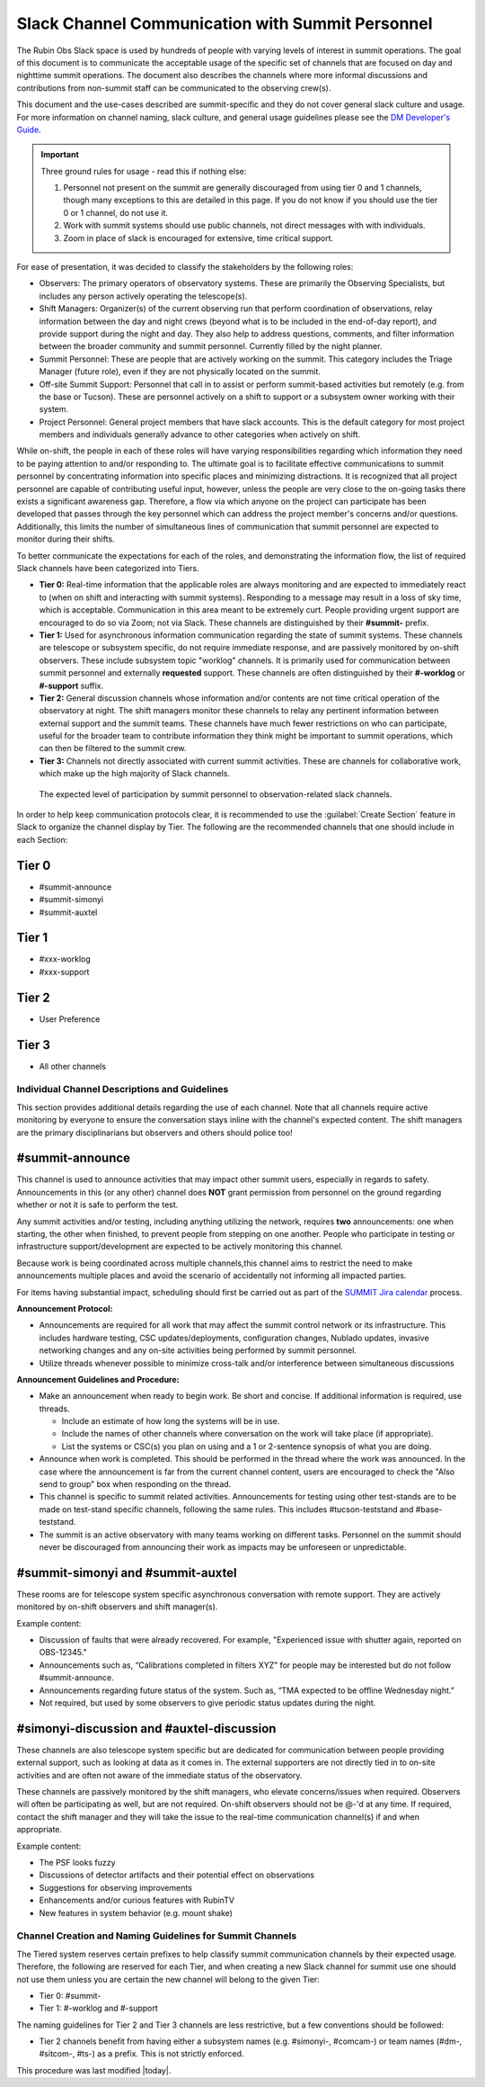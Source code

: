 .. This is a template for operational procedures. Each procedure will have its own sub-directory. This comment may be deleted when the template is copied to the destination.

.. Review the README in this procedure's directory on instructions to contribute.
.. Static objects, such as figures, should be stored in the _static directory. Review the _static/README in this procedure's directory on instructions to contribute.
.. Do not remove the comments that describe each section. They are included to provide guidance to contributors.
.. Do not remove other content provided in the templates, such as a section. Instead, comment out the content and include comments to explain the situation. For example:
	- If a section within the template is not needed, comment out the section title and label reference. Include a comment explaining why this is not required.
    - If a file cannot include a title (surrounded by ampersands (#)), comment out the title from the template and include a comment explaining why this is implemented (in addition to applying the ``title`` directive).

.. Include one Primary Author and list of Contributors (comma separated) between the asterisks (*):
.. |author| replace:: *Patrick Ingraham*
.. If there are no contributors, write "none" between the asterisks. Do not remove the substitution.
.. |contributors| replace:: *Patrick Ingraham, Erik Dennihy, Kevin Fanning*

.. This is the label that can be used as for cross referencing this procedure.
.. Recommended format is "Directory Name"-"Title Name"  -- Spaces should be replaced by hyphens.
.. _Daytime-Nighttime-Slack-Channel-Communication-with-Summit-Personnel:
.. Each section should includes a label for cross referencing to a given area.
.. Recommended format for all labels is "Title Name"-"Section Name" -- Spaces should be replaced by hyphens.
.. To reference a label that isn't associated with an reST object such as a title or figure, you must include the link an explicit title using the syntax :ref:`link text <label-name>`.
.. An error will alert you of identical labels during the build process.

#################################################
Slack Channel Communication with Summit Personnel
#################################################

The Rubin Obs Slack space is used by hundreds of people with varying levels of interest in summit operations. 
The goal of this document is to communicate the acceptable usage of the specific set of channels that are focused on day and nighttime summit operations. 
The document also describes the channels where more informal discussions and contributions from non-summit staff can be communicated to the observing crew(s). 

This document and the use-cases described are summit-specific and they do not cover general slack culture and usage. 
For more information on channel naming, slack culture, and general usage guidelines please see the `DM Developer's Guide <https://developer.lsst.io/communications/slack-culture.html>`_. 

.. important::
   Three ground rules for usage - read this if nothing else:

   1. Personnel not present on the summit are generally discouraged from using tier 0 and 1 channels, though many exceptions to this are detailed in this page. If you do not know if you should use the tier 0 or 1 channel, do not use it.

   2. Work with summit systems should use public channels, not direct messages with with individuals.

   3. Zoom in place of slack is encouraged for extensive, time critical support.

For ease of presentation, it was decided to classify the stakeholders by the following roles:

- Observers: The primary operators of observatory systems.
  These are primarily the Observing Specialists, but includes any person actively operating the telescope(s).

- Shift Managers: Organizer(s) of the current observing run that perform coordination of observations, relay information between the day and night crews (beyond what is to be included in the end-of-day report), and provide support during the night and day. 
  They also help to address questions, comments, and filter information between the broader community and summit personnel. Currently filled by the night planner.

- Summit Personnel: These are people that are actively working on the summit. This category includes the Triage Manager (future role), even if they are not physically located on the summit.

- Off-site Summit Support: Personnel that call in to assist or perform summit-based activities but remotely (e.g. from the base or Tucson). These are personnel actively on a shift to support or a subsystem owner working with their system.

- Project Personnel: General project members that have slack accounts. This is the default category for most project members and individuals generally advance to other categories when actively on shift.

While on-shift, the people in each of these roles will have varying responsibilities regarding which information they need to be paying attention to and/or responding to.
The ultimate goal is to facilitate effective communications to summit personnel by concentrating information into specific places and minimizing distractions.
It is recognized that all project personnel are capable of contributing useful input, however, unless the people are very close to the on-going tasks there exists a significant awareness gap.
Therefore, a flow via which anyone on the project can participate has been developed that passes through the key personnel which can address the project member's concerns and/or questions. 
Additionally, this limits the number of simultaneous lines of communication that summit personnel are expected to monitor during their shifts.

To better communicate the expectations for each of the roles, and demonstrating the information flow, the list of required Slack channels have been categorized into Tiers. 

- **Tier 0:** Real-time information that the applicable roles are always monitoring and are expected to immediately react to (when on shift and interacting with summit systems). 
  Responding to a message may result in a loss of sky time, which is acceptable. 
  Communication in this area meant to be extremely curt. 
  People providing urgent support are encouraged to do so via Zoom; not via Slack.
  These channels are distinguished by their **#summit-** prefix. 

- **Tier 1:** Used for asynchronous information communication regarding the state of summit systems. 
  These channels are telescope or subsystem specific, do not require immediate response, and are passively monitored by on-shift observers. These include subsystem topic "worklog" channels.
  It is primarily used for communication between summit personnel and externally **requested** support.
  These channels are often distinguished by their **#-worklog** or **#-support** suffix.

- **Tier 2:** General discussion channels whose information and/or contents are not time critical operation of the observatory at night.
  The shift managers monitor these channels to relay any pertinent information between external support and the summit teams. These channels have much fewer restrictions on who can participate, useful for the broader team to contribute information they think might be important to summit operations, which can then be filtered to the summit crew.

- **Tier 3:** Channels not directly associated with current summit activities. 
  These are channels for collaborative work, which make up the high majority of Slack channels.


.. figure:: ./_static/Slack-channel-diagram.png
    :name: Slack-channel-diagram

    The expected level of participation by summit personnel to observation-related slack channels.

In order to help keep communication protocols clear, it is recommended to use the :guilabel:`Create Section` feature in Slack to organize the channel display by Tier. 
The following are the recommended channels that one should include in each Section:

Tier 0
------
- #summit-announce
- #summit-simonyi
- #summit-auxtel

Tier 1
------
- #xxx-worklog
- #xxx-support

Tier 2
------
- User Preference

Tier 3
------
- All other channels


Individual Channel Descriptions and Guidelines
==============================================

This section provides additional details regarding the use of each channel.
Note that all channels require active monitoring by everyone to ensure the conversation stays inline with the channel's expected content.
The shift managers are the primary disciplinarians but observers and others should police too!

#summit-announce
----------------
This channel is used to announce activities that may impact other summit users, especially in regards to safety.
Announcements in this (or any other) channel does **NOT** grant permission from personnel on the ground regarding whether or not it is safe to perform the test.

Any summit activities and/or testing, including anything utilizing the network, requires **two** announcements: one when starting, the other when finished, to prevent people from stepping on one another.
People who participate in testing or infrastructure support/development are expected to be actively monitoring this channel.

Because work is being coordinated across multiple channels,this channel aims to restrict the need to make announcements multiple places and avoid the scenario of accidentally not informing all impacted parties.

For items having substantial impact, scheduling should first be carried out as part of the `SUMMIT Jira calendar <https://rubinobs.atlassian.net/plugins/servlet/ac/doitbetter.calendar/calendar-page>`_ process.

**Announcement Protocol:**

- Announcements are required for all work that may affect the summit control network or its infrastructure.
  This includes hardware testing, CSC updates/deployments, configuration changes, Nublado updates, invasive networking changes and any on-site activities being performed by summit personnel.
- Utilize threads whenever possible to minimize cross-talk and/or interference between simultaneous discussions

**Announcement Guidelines and Procedure:**

- Make an announcement when ready to begin work.
  Be short and concise. If additional information is required, use threads.
  
  - Include an estimate of how long the systems will be in use.
  - Include the names of other channels where conversation on the work will take place (if appropriate).
  - List the systems or CSC(s) you plan on using and a 1 or 2-sentence synopsis of what you are doing.

- Announce when work is completed.
  This should be performed in the thread where the work was announced.
  In the case where the announcement is far from the current channel content, users are encouraged to check the "Also send to group" box when responding on the thread.
  
- This channel is specific to summit related activities.
  Announcements for testing using other test-stands are to be made on test-stand specific channels, following the same rules.
  This includes #tucson-teststand and #base-teststand.

- The summit is an active observatory with many teams working on different tasks. 
  Personnel on the summit should never be discouraged from announcing their work as impacts may be unforeseen or unpredictable.

#summit-simonyi and #summit-auxtel
----------------------------------

These rooms are for telescope system specific asynchronous conversation with remote support.
They are actively monitored by on-shift observers and shift manager(s).

Example content:

- Discussion of faults that were already recovered.
  For example, "Experienced issue with shutter again, reported on OBS-12345."

- Announcements such as, “Calibrations completed in filters XYZ” for people may be interested but do not follow #summit-announce. 

- Announcements regarding future status of the system.
  Such as, “TMA expected to be offline Wednesday night.”

- Not required, but used by some observers to give periodic status updates during the night.

#simonyi-discussion and #auxtel-discussion
------------------------------------------

These channels are also telescope system specific but are dedicated for communication between people providing external support, such as looking at data as it comes in.
The external supporters are not directly tied in to on-site activities and are often not aware of the immediate status of the observatory.

These channels are passively monitored by the shift managers, who elevate concerns/issues when required.
Observers will often be participating as well, but are not required.
On-shift observers should not be @-'d at any time. 
If required, contact the shift manager and they will take the issue to the real-time communication channel(s) if and when appropriate.

Example content:

- The PSF looks fuzzy

- Discussions of detector artifacts and their potential effect on observations

- Suggestions for observing improvements 

- Enhancements and/or curious features with RubinTV 

- New features in system behavior (e.g. mount shake)

Channel Creation and Naming Guidelines for Summit Channels
==========================================================

The Tiered system reserves certain prefixes to help classify summit communication channels by their expected usage. 
Therefore, the following are reserved for each Tier, and when creating a new Slack channel for summit use one should not use them unless you are certain the new channel will belong to the given Tier:

- Tier 0: #summit-
- Tier 1: #-worklog and #-support

The naming guidelines for Tier 2 and Tier 3 channels are less restrictive, 
but a few conventions should be followed:

- Tier 2 channels benefit from having either a subsystem names (e.g. #simonyi-, #comcam-) or team names (#dm-, #sitcom-, #ts-) as a prefix. This is not strictly enforced.  

This procedure was last modified |today|.
